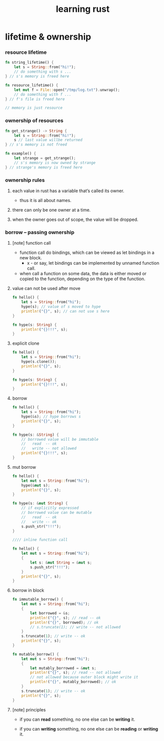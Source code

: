 #+title: learning rust

* lifetime & ownership

*** resource lifetime

    #+begin_src rust
    fn string_lifetime() {
        let s = String::from("hi!");
        // do something with s ...
    } // s's memory is freed here

    fn resource_lifetime() {
        let mut f = File::open("/tmp/log.txt").unwrap();
        // do something with f ...
    } // f's file is freed here

    // memory is just resource
    #+end_src

*** ownership of resources

    #+begin_src rust
    fn get_strange() -> String {
        let s = String::from("hi!");
        s // last value willbe returned
    } // s's memory is not freed

    fn example() {
        let strange = get_strange();
        // s's memory is now owned by strange
    } // strange's memory is freed here
    #+end_src

*** ownership rules

    1. each value in rust has a variable that’s called its owner.

       - thus it is all about names.

    2. there can only be one owner at a time.

    3. when the owner goes out of scope, the value will be dropped.

*** borrow -- passing ownership

***** [note] function call

      - function call do bindings,
        which can be viewed as let bindings in a new block.
        - x -
          or say,
          let bindings can be implemented by unnamed function call.

      - when call a function on some data,
        the data is either moved or copied to the function,
        depending on the type of the function.

***** value can not be used after move

      #+begin_src rust
      fn hello() {
          let s = String::from("hi");
          hype(s); // value of s moved to hype
          println!("{}", s); // can not use s here
      }

      fn hype(s: String) {
          println!("{}!!!", s);
      }
      #+end_src

***** explicit clone

      #+begin_src rust
      fn hello() {
          let s = String::from("hi");
          hype(s.clone());
          println!("{}", s);
      }

      fn hype(s: String) {
          println!("{}!!!", s);
      }
      #+end_src

***** borrow

      #+begin_src rust
      fn hello() {
          let s = String::from("hi");
          hype(&s); // hype borrows s
          println!("{}", s);
      }

      fn hype(s: &String) {
          // borrowed value will be immutable
          //   read  -- ok
          //   write -- not allowed
          println!("{}!!!", s);
      }
      #+end_src

***** mut borrow

      #+begin_src rust
      fn hello() {
          let mut s = String::from("hi");
          hype(&mut s);
          println!("{}", s);
      }

      fn hype(s: &mut String) {
          // if explicitly expressed
          // borrowed value can be mutable
          //   read  -- ok
          //   write -- ok
          s.push_str("!!!");
      }

      //// inline function call

      fn hello() {
          let mut s = String::from("hi");
          {
              let s: &mut String = &mut s;
              s.push_str("!!!");
          }
          println!("{}", s);
      }
      #+end_src

***** borrow in block

      #+begin_src rust
      fn immutable_borrow() {
          let mut s = String::from("hi");
          {
              let borrowed = &s;
              println!("{}", s); // read -- ok
              println!("{}", borrowed); // ok
              // s.truncate(1); // write -- not allowed
          }
          s.truncate(1); // write -- ok
          println!("{}", s);
      }

      fn mutable_borrow() {
          let mut s = String::from("hi");
          {
              let mutably_borrowed = &mut s;
              println!("{}", s); // read -- not allowed
              // not allowed because outer block might write it
              println!("{}", mutably_borrowed); // ok
          }
          s.truncate(1); // write -- ok
          println!("{}", s);
      }
      #+end_src

***** [note] principles

      - if you can *read* something,
        no one else can be *writing* it.

      - if you can *writing* something,
        no one else can be *reading* or *writing* it.
